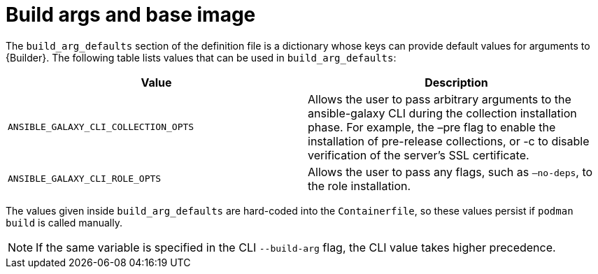 [id="ref-build-args-base-image"]

= Build args and base image

The `build_arg_defaults` section of the definition file is a dictionary whose keys can provide default values for arguments to {Builder}. The following table lists values that can be used in `build_arg_defaults`:

[cols="a,a"]
|====
| Value | Description

| `ANSIBLE_GALAXY_CLI_COLLECTION_OPTS`
| Allows the user to pass arbitrary arguments to the ansible-galaxy CLI during the collection installation phase. For example, the –pre flag to enable the installation of pre-release collections, or -c to disable verification of the server's SSL certificate.

| `ANSIBLE_GALAXY_CLI_ROLE_OPTS`
| Allows the user to pass any flags, such as `–no-deps`, to the role installation.

|====

The values given inside `build_arg_defaults` are hard-coded into the `Containerfile`, so these values persist if `podman build` is called manually.

NOTE: If the same variable is specified in the CLI `--build-arg` flag, the CLI value takes higher precedence.
